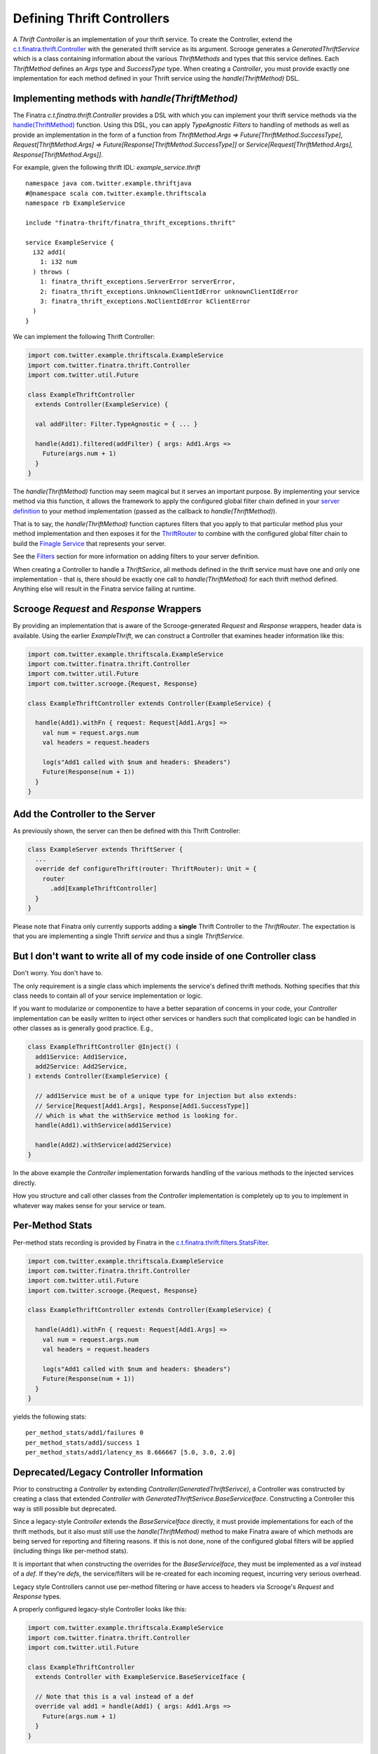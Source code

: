 .. _thrift_Controllers:

Defining Thrift Controllers
===========================

A *Thrift Controller* is an implementation of your thrift service. To create the Controller, extend the `c.t.finatra.thrift.Controller <https://github.com/twitter/finatra/blob/develop/thrift/src/main/scala/com/twitter/finatra/thrift/Controller.scala>`__ with the generated thrift service as its argument. Scrooge generates a `GeneratedThriftService` which is a class containing information about the various `ThriftMethods` and types that this service defines. Each `ThriftMethod` defines an `Args` type and `SuccessType` type. When creating a `Controller`, you must provide exactly one implementation for each method defined in your Thrift service using the `handle(ThriftMethod)` DSL.

Implementing methods with `handle(ThriftMethod)`
------------------------------------------------

The Finatra `c.t.finatra.thrift.Controller` provides a DSL with which you can implement your thrift service methods via the `handle(ThriftMethod) <https://github.com/twitter/finatra/blob/develop/thrift/src/main/scala/com/twitter/finatra/thrift/Controller.scala#L124>`__ function. Using this DSL, you can apply `TypeAgnostic` `Filters` to handling of methods as well as provide an implementation in the form of a function from `ThriftMethod.Args => Future[ThriftMethod.SuccessType]`, `Request[ThriftMethod.Args] => Future[Response[ThriftMethod.SuccessType]]` or `Service[Request[ThriftMethod.Args], Response[ThriftMethod.Args]]`.

For example, given the following thrift IDL: `example_service.thrift`

::

    namespace java com.twitter.example.thriftjava
    #@namespace scala com.twitter.example.thriftscala
    namespace rb ExampleService

    include "finatra-thrift/finatra_thrift_exceptions.thrift"

    service ExampleService {
      i32 add1(
        1: i32 num
      ) throws (
        1: finatra_thrift_exceptions.ServerError serverError,
        2: finatra_thrift_exceptions.UnknownClientIdError unknownClientIdError
        3: finatra_thrift_exceptions.NoClientIdError kClientError
      )
    }


We can implement the following Thrift Controller:

.. code:: scala

    import com.twitter.example.thriftscala.ExampleService
    import com.twitter.finatra.thrift.Controller
    import com.twitter.util.Future

    class ExampleThriftController
      extends Controller(ExampleService) {

      val addFilter: Filter.TypeAgnostic = { ... }

      handle(Add1).filtered(addFilter) { args: Add1.Args =>
        Future(args.num + 1)
      }
    }


The `handle(ThriftMethod)` function may seem magical but it serves an important purpose. By implementing your service method via this function, it allows the framework to apply the configured global filter chain defined in your `server definition <../build-new-thrift-server#server-definition>`__ to your method implementation (passed as the callback to `handle(ThriftMethod)`).

That is to say, the `handle(ThriftMethod)` function captures filters that you apply to that particular method plus your method implementation and then exposes it for the `ThriftRouter <https://github.com/twitter/finatra/blob/develop/thrift/src/main/scala/com/twitter/finatra/thrift/routing/ThriftRouter.scala>`__ to combine with the configured global filter chain to build the `Finagle Service <https://twitter.github.io/finagle/guide/ServicesAndFilters.html>`__ that represents your server.

See the `Filters <filters.html>`__ section for more information on adding filters to your server definition.

When creating a Controller to handle a `ThriftSerice`, all methods defined in the thrift service must have one and only one implementation - that is, there should be exactly one call to `handle(ThriftMethod)` for each thrift method defined. Anything else will result in the Finatra service failing at runtime.

Scrooge `Request` and `Response` Wrappers
-----------------------------------------
By providing an implementation that is aware of the Scrooge-generated `Request` and `Response` wrappers, header data is available. Using the earlier `ExampleThrift`, we can construct a Controller that examines header information like this:

.. code:: scala

    import com.twitter.example.thriftscala.ExampleService
    import com.twitter.finatra.thrift.Controller
    import com.twitter.util.Future
    import com.twitter.scrooge.{Request, Response}

    class ExampleThriftController extends Controller(ExampleService) {

      handle(Add1).withFn { request: Request[Add1.Args] =>
        val num = request.args.num
        val headers = request.headers

        log(s"Add1 called with $num and headers: $headers")
        Future(Response(num + 1))
      }
    }

Add the Controller to the Server
--------------------------------

As previously shown, the server can then be defined with this Thrift
Controller:

.. code:: scala

    class ExampleServer extends ThriftServer {
      ...
      override def configureThrift(router: ThriftRouter): Unit = {
        router
          .add[ExampleThriftController]
      }
    }


Please note that Finatra only currently supports adding a **single** Thrift Controller to the `ThriftRouter`. The expectation is that you are implementing a single Thrift *service* and thus a single `ThriftService`.

But I don't want to write all of my code inside of one Controller class
-----------------------------------------------------------------------

Don't worry. You don't have to.

The only requirement is a single class which implements the service's defined thrift methods. Nothing specifies that *this* class needs to contain all of your service implementation or logic.

If you want to modularize or componentize to have a better separation of concerns in your code, your `Controller` implementation can be easily written to inject other services or handlers such that complicated logic can be handled in other classes as is generally good practice. E.g.,

.. code:: scala

    class ExampleThriftController @Inject() (
      add1Service: Add1Service,
      add2Service: Add2Service,
    ) extends Controller(ExampleService) {

      // add1Service must be of a unique type for injection but also extends:
      // Service[Request[Add1.Args], Response[Add1.SuccessType]]
      // which is what the withService method is looking for.
      handle(Add1).withService(add1Service)

      handle(Add2).withService(add2Service)
    }

In the above example the `Controller` implementation forwards handling of the various methods to the injected services directly.

How you structure and call other classes from the `Controller` implementation is completely up to you to implement in whatever way makes sense for your service or team.

Per-Method Stats
----------------

Per-method stats recording is provided by Finatra in the `c.t.finatra.thrift.filters.StatsFilter <https://github.com/twitter/finatra/blob/develop/thrift/src/main/scala/com/twitter/finatra/thrift/filters/StatsFilter.scala>`__.

.. code:: scala

    import com.twitter.example.thriftscala.ExampleService
    import com.twitter.finatra.thrift.Controller
    import com.twitter.util.Future
    import com.twitter.scrooge.{Request, Response}

    class ExampleThriftController extends Controller(ExampleService) {

      handle(Add1).withFn { request: Request[Add1.Args] =>
        val num = request.args.num
        val headers = request.headers

        log(s"Add1 called with $num and headers: $headers")
        Future(Response(num + 1))
      }
    }


yields the following stats:

::

    per_method_stats/add1/failures 0
    per_method_stats/add1/success 1
    per_method_stats/add1/latency_ms 8.666667 [5.0, 3.0, 2.0]

Deprecated/Legacy Controller Information
----------------------------------------

Prior to constructing a `Controller` by extending `Controller(GeneratedThriftSerivce)`, a Controller was constructed by creating a class that extended `Controller with GeneratedThriftSerivce.BaseServiceIface`. Constructing a Controller this way is still possible but deprecated.

Since a legacy-style `Controller` extends the `BaseServiceIface` directly, it must provide implementations for each of the thrift methods, but it also must still use the `handle(ThriftMethod)` method to make Finatra aware of which methods are being served for reporting and filtering reasons. If this is not done, none of the configured global filters will be applied (including things like per-method stats).

It is important that when constructing the overrides for the `BaseServiceIface`, they must be implemented as a `val` instead of a `def`. If they're `defs`, the service/filters will be re-created for each incoming request, incurring very serious overhead.

Legacy style Controllers cannot use per-method filtering or have access to headers via Scrooge's `Request` and `Response` types.

A properly configured legacy-style Controller looks like this:

.. code:: scala

    import com.twitter.example.thriftscala.ExampleService
    import com.twitter.finatra.thrift.Controller
    import com.twitter.util.Future

    class ExampleThriftController
      extends Controller with ExampleService.BaseServiceIface {

      // Note that this is a val instead of a def
      override val add1 = handle(Add1) { args: Add1.Args =>
        Future(args.num + 1)
      }
    }


More information
----------------

For more information, see the `Finagle Integration <https://twitter.github.io/scrooge/Finagle.html>`__ section of the `Scrooge <https://twitter.github.io/scrooge/index.html>`__ documentation.
